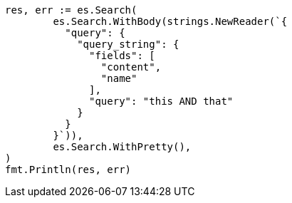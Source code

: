 // Generated from query-dsl-query-string-query_f2d68493abd3ca430bd03a7f7f8d18f9_test.go
//
[source, go]
----
res, err := es.Search(
	es.Search.WithBody(strings.NewReader(`{
	  "query": {
	    "query_string": {
	      "fields": [
	        "content",
	        "name"
	      ],
	      "query": "this AND that"
	    }
	  }
	}`)),
	es.Search.WithPretty(),
)
fmt.Println(res, err)
----
